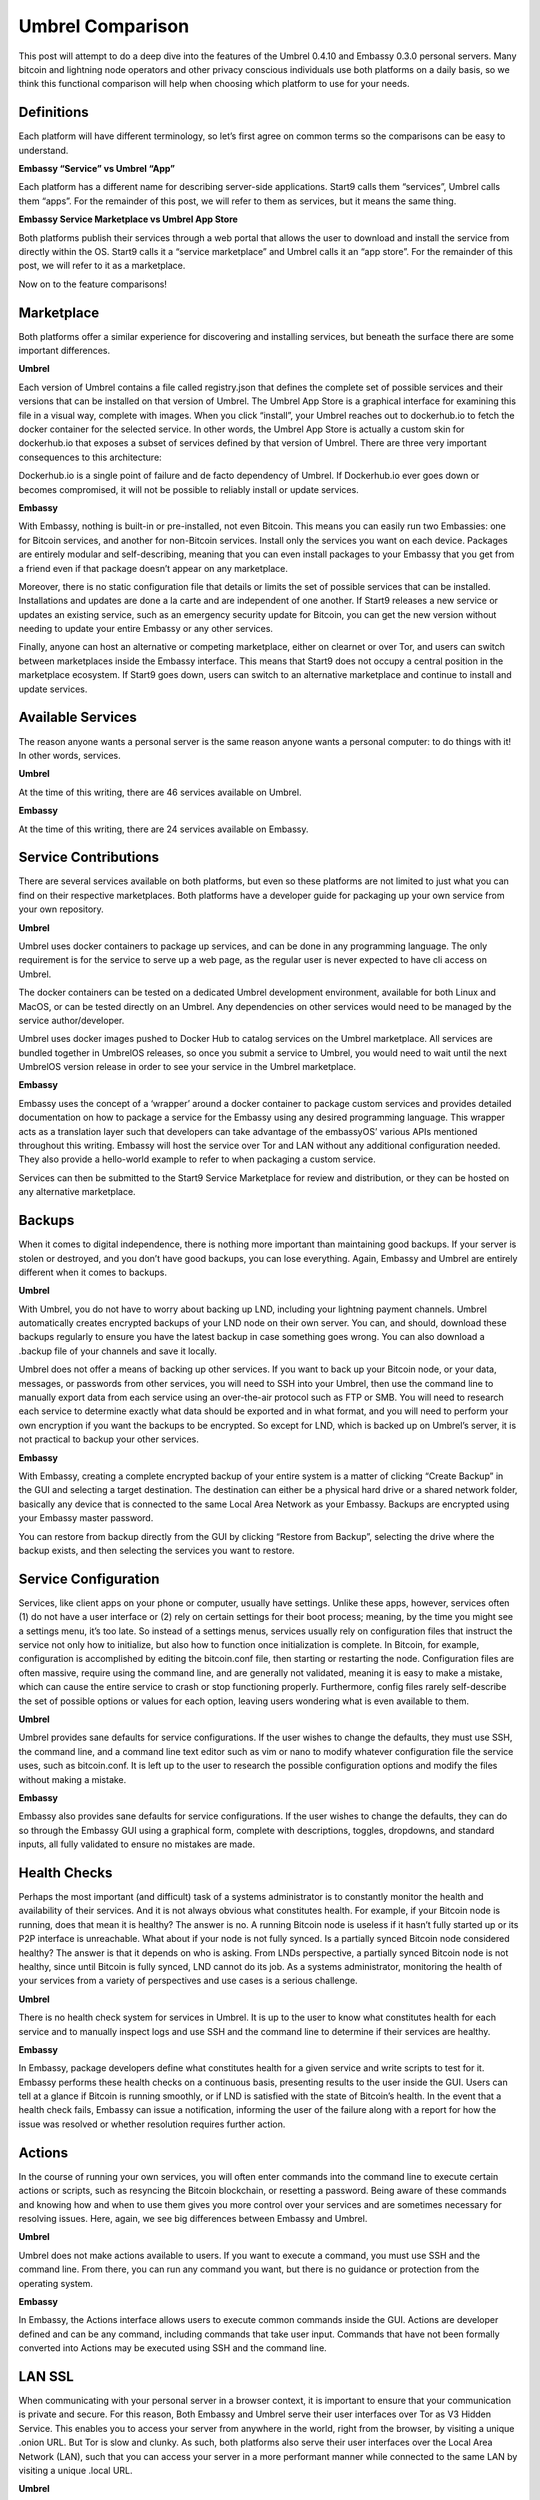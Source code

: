 =================
Umbrel Comparison
=================
This post will attempt to do a deep dive into the features of the Umbrel 0.4.10 and Embassy 0.3.0 personal servers. Many bitcoin and lightning node operators and other privacy conscious individuals use both platforms on a daily basis, so we think this functional comparison will help when choosing which platform to use for your needs.

Definitions
-----------

Each platform will have different terminology, so let’s first agree on common terms so the comparisons can be easy to understand.

**Embassy “Service” vs Umbrel “App”**

Each platform has a different name for describing server-side applications. Start9 calls them “services”, Umbrel calls them “apps”. For the remainder of this post, we will refer to them as services, but it means the same thing.

**Embassy Service Marketplace vs Umbrel App Store**

Both platforms publish their services through a web portal that allows the user to download and install the service from directly within the OS. Start9 calls it a “service marketplace” and Umbrel calls it an “app store”. For the remainder of this post, we will refer to it as a marketplace. 

Now on to the feature comparisons!

Marketplace
-----------

Both platforms offer a similar experience for discovering and installing services, but beneath the surface there are some important differences.

**Umbrel**

Each version of Umbrel contains a file called registry.json that defines the complete set of possible services and their versions that can be installed on that version of Umbrel. The Umbrel App Store is a graphical interface for examining this file in a visual way, complete with images. When you click “install”, your Umbrel reaches out to dockerhub.io to fetch the docker container for the selected service. In other words, the Umbrel App Store is actually a custom skin for dockerhub.io that exposes a subset of services defined by that version of Umbrel. There are three very important consequences to this architecture:

Dockerhub.io is a single point of failure and de facto dependency of Umbrel. If Dockerhub.io ever goes down or becomes compromised, it will not be possible to reliably install or update services.

**Embassy**

With Embassy, nothing is built-in or pre-installed, not even Bitcoin. This means you can easily run two Embassies: one for Bitcoin services, and another for non-Bitcoin services. Install only the services you want on each device. Packages are entirely modular and self-describing, meaning that you can even install packages to your Embassy that you get from a friend even if that package doesn’t appear on any marketplace.

Moreover, there is no static configuration file that details or limits the set of possible services that can be installed. Installations and updates are done a la carte and are independent of one another. If Start9 releases a new service or updates an existing service, such as an emergency security update for Bitcoin, you can get the new version without needing to update your entire Embassy or any other services.

Finally, anyone can host an alternative or competing marketplace, either on clearnet or over Tor, and users can switch between marketplaces inside the Embassy interface. This means that Start9 does not occupy a central position in the marketplace ecosystem. If Start9 goes down, users can switch to an alternative marketplace and continue to install and update services.

Available Services
------------------

The reason anyone wants a personal server is the same reason anyone wants a personal computer: to do things with it! In other words, services.

**Umbrel**

At the time of this writing, there are 46 services available on Umbrel.

**Embassy**

At the time of this writing, there are 24 services available on Embassy.

Service Contributions
---------------------

There are several services available on both platforms, but even so these platforms are not limited to just what you can find on their respective marketplaces. Both platforms have a developer guide for packaging up your own service from your own repository. 

**Umbrel**

Umbrel uses docker containers to package up services, and can be done in any programming language. The only requirement is for the service to serve up a web page, as the regular user is never expected to have cli access on Umbrel.

The docker containers can be tested on a dedicated Umbrel development environment, available for both Linux and MacOS, or can be tested directly on an Umbrel. Any dependencies on other services would need to be managed by the service author/developer.

Umbrel uses docker images pushed to Docker Hub to catalog services on the Umbrel marketplace. All services are bundled together in UmbrelOS releases, so once you submit a service to Umbrel, you would need to wait until the next UmbrelOS version release in order to see your service in the Umbrel marketplace.

**Embassy**

Embassy uses the concept of a ‘wrapper’ around a docker container to package custom services and provides detailed documentation on how to package a service for the Embassy using any desired programming language. This wrapper acts as a translation layer such that developers can take advantage of the embassyOS’ various APIs mentioned throughout this writing. Embassy will host the service over Tor and LAN without any additional configuration needed. They also provide a hello-world example to refer to when packaging a custom service.

Services can then be submitted to the Start9 Service Marketplace for review and distribution, or they can be hosted on any alternative marketplace.

Backups
-------

When it comes to digital independence, there is nothing more important than maintaining good backups. If your server is stolen or destroyed, and you don’t have good backups, you can lose everything. Again, Embassy and Umbrel are entirely different when it comes to backups.

**Umbrel**

With Umbrel, you do not have to worry about backing up LND, including your lightning payment channels. Umbrel automatically creates encrypted backups of your LND node on their own server. You can, and should, download these backups regularly to ensure you have the latest backup in case something goes wrong. You can also download a .backup file of your channels and save it locally.

Umbrel does not offer a means of backing up other services. If you want to back up your Bitcoin node, or your data, messages, or passwords from other services, you will need to SSH into your Umbrel, then use the command line to manually export data from each service using an over-the-air protocol such as FTP or SMB. You will need to research each service to determine exactly what data should be exported and in what format, and you will need to perform your own encryption if you want the backups to be encrypted. So except for LND, which is backed up on Umbrel’s server, it is not practical to backup your other services.

**Embassy**

With Embassy, creating a complete encrypted backup of your entire system is a matter of clicking “Create Backup” in the GUI and selecting a target destination. The destination can either be a physical hard drive or a shared network folder, basically any device that is connected to the same Local Area Network as your Embassy. Backups are encrypted using your Embassy master password.

You can restore from backup directly from the GUI by clicking “Restore from Backup”, selecting the drive where the backup exists, and then selecting the services you want to restore.

Service Configuration
---------------------

Services, like client apps on your phone or computer, usually have settings. Unlike these apps, however, services often (1) do not have a user interface or (2) rely on certain settings for their boot process; meaning, by the time you might see a settings menu, it’s too late. So instead of a settings menus, services usually rely on configuration files that instruct the service not only how to initialize, but also how to function once initialization is complete. In Bitcoin, for example, configuration is accomplished by editing the bitcoin.conf file, then starting or restarting the node. Configuration files are often massive, require using the command line, and are generally not validated, meaning it is easy to make a mistake, which can cause the entire service to crash or stop functioning properly. Furthermore, config files rarely self-describe the set of possible options or values for each option, leaving users wondering what is even available to them.

**Umbrel**

Umbrel provides sane defaults for service configurations. If the user wishes to change the defaults, they must use SSH, the command line, and a command line text editor such as vim or nano to modify whatever configuration file the service uses, such as bitcoin.conf. It is left up to the user to research the possible configuration options and modify the files without making a mistake.

**Embassy**

Embassy also provides sane defaults for service configurations. If the user wishes to change the defaults, they can do so through the Embassy GUI using a graphical form, complete with descriptions, toggles, dropdowns, and standard inputs, all fully validated to ensure no mistakes are made.

Health Checks
-------------

Perhaps the most important (and difficult) task of a systems administrator is to constantly monitor the health and availability of their services. And it is not always obvious what constitutes health. For example, if your Bitcoin node is running, does that mean it is healthy? The answer is no. A running Bitcoin node is useless if it hasn’t fully started up or its P2P interface is unreachable. What about if your node is not fully synced. Is a partially synced Bitcoin node considered healthy? The answer is that it depends on who is asking. From LNDs perspective, a partially synced Bitcoin node is not healthy, since until Bitcoin is fully synced, LND cannot do its job. As a systems administrator, monitoring the health of your services from a variety of perspectives and use cases is a serious challenge.

**Umbrel**

There is no health check system for services in Umbrel. It is up to the user to know what constitutes health for each service and to manually inspect logs and use SSH and the command line to determine if their services are healthy.

**Embassy**

In Embassy, package developers define what constitutes health for a given service and write scripts to test for it. Embassy performs these health checks on a continuous basis, presenting results to the user inside the GUI. Users can tell at a glance if Bitcoin is running smoothly, or if LND is satisfied with the state of Bitcoin’s health. In the event that a health check fails, Embassy can issue a notification, informing the user of the failure along with a report for how the issue was resolved or whether resolution requires further action.

Actions
-------

In the course of running your own services, you will often enter commands into the command line to execute certain actions or scripts, such as resyncing the Bitcoin blockchain, or resetting a password. Being aware of these commands and knowing how and when to use them gives you more control over your services and are sometimes necessary for resolving issues. Here, again, we see big differences between Embassy and Umbrel.

**Umbrel**

Umbrel does not make actions available to users. If you want to execute a command, you must use SSH and the command line. From there, you can run any command you want, but there is no guidance or protection from the operating system.

**Embassy**

In Embassy, the Actions interface allows users to execute common commands inside the GUI. Actions are developer defined and can be any command, including commands that take user input. Commands that have not been formally converted into Actions may be executed using SSH and the command line.

LAN SSL
-------

When communicating with your personal server in a browser context, it is important to ensure that your communication is private and secure. For this reason, Both Embassy and Umbrel serve their user interfaces over Tor as V3 Hidden Service. This enables you to access your server from anywhere in the world, right from the browser, by visiting a unique .onion URL. But Tor is slow and clunky. As such, both platforms also serve their user interfaces over the Local Area Network (LAN), such that you can access your server in a more performant manner while connected to the same LAN by visiting a unique .local URL.

**Umbrel**

Umbrel uses an unencrypted http connection for communicating over the LAN. If your LAN is secure, this is not an issue. But anyone with access to your LAN, including guests who have your WiFi password or who plug in via Ethernet, would trivially be able to sniff traffic.

**Embassy**

Embassy acts as its own Certificate Authority (CA), such that it can use an encrypted https connection for communicating over the LAN. This requires a bit of setup, namely downloading your Embassy’s SSL CA certificate and trusting it in both your device and your device’s browser. It takes a few minutes to set up, but once complete, you can be sure that no one can sniff your traffic, even if they have access to your LAN.

Properties
----------

Often, you will want to inspect the data of one of your services or query it for a specific value. We will refer to these values as Properties. For example, what is the sync progress of your Bitcoin node? Or what are the gRPC credentials of your LND node? Or what is the default username and password of your photo sharing service?

**Umbrel**

With Bitcoin and Lightning, Umbrel provides a beautiful GUI that displays properties in real time, such as sync progress and current block height. Umbrel does not, however, have a generalized interface for displaying arbitrary properties for any service. These properties must be obtained by using SSH and the command line.

**Embassy**

In Embassy, what qualifies as a property that is worth displaying is determined by the package developer. Embassy offers a generalized interface for presenting properties to the user, such that they can view, copy, or QR scan important values inside the GUI. Properties that are not made available by the package developer can be obtained by using SSH and the command line.

Notifications
-------------

When it comes to running your own server, knowing what happened and when can be very important for debugging, or for resolving an issue as soon as it arises.

**Umbrel**

Umbrel does not have a notification system. If something goes wrong with your Umbrel or any of its services, you will have to figure it out from unexpected behavior.

**Embassy**

If something important happens (i.e. a service crashes, or a health check fails, or  backup completes), Embassy will issue a notification. These notifications are retained and displayed chronologically inside the Notifications section of your Embassy. Some notifications also contain metadata. For example, a notification about a completed backup will contain a detailed report of that backup.